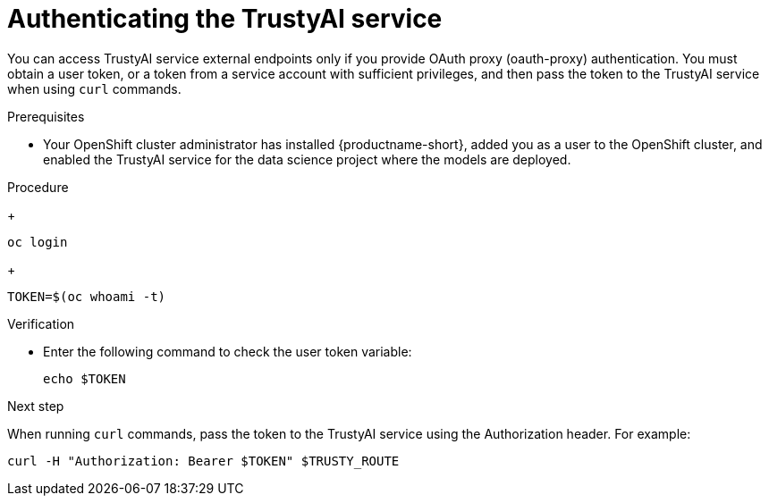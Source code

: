 :_module-type: PROCEDURE

[id="authenticating-trustyai-service_{context}"]
= Authenticating the TrustyAI service

[role='_abstract']
You can access TrustyAI service external endpoints only if you provide OAuth proxy (oauth-proxy) authentication. You must obtain a user token, or a token from a service account with sufficient privileges, and then pass the token to the TrustyAI service when using `curl` commands.

.Prerequisites
ifdef::upstream,self-managed[]
* You installed the OpenShift command line interface (`oc`) as described in link:https://docs.openshift.com/container-platform/{ocp-latest-version}/cli_reference/openshift_cli/getting-started-cli.html[Get Started with the CLI].
endif::[]
ifdef::cloud-service[]
* You installed the OpenShift command line interface (`oc`) as described in link:https://docs.openshift.com/dedicated/cli_reference/openshift_cli/getting-started-cli.html[Getting started with the CLI] (OpenShift Dedicated) or link:https://docs.openshift.com/rosa/cli_reference/openshift_cli/getting-started-cli.html[Getting started with the CLI] (Red Hat OpenShift Service on AWS)
endif::[]
* Your OpenShift cluster administrator has installed {productname-short}, added you as a user to the OpenShift cluster, and enabled the TrustyAI service for the data science project where the models are deployed.

.Procedure

ifdef::upstream,self-managed[]
. In a terminal window, log in to {openshift-platform} where {productname-short} is deployed.
endif::[]
ifdef::cloud-service[]
. In a terminal window, log in to OpenShift where {productname-short} is deployed.
endif::[]
+
----
oc login
----

ifdef::upstream,self-managed[]
. Enter the following command to get the user token on {openshift-platform}.
endif::[]
ifdef::cloud-service[]
. Enter the following command to get the user token on OpenShift.
endif::[]
+
----
TOKEN=$(oc whoami -t)
----

.Verification

* Enter the following command to check the user token variable:
+
----
echo $TOKEN
----

.Next step

When running `curl` commands, pass the token to the TrustyAI service using the Authorization header. For example:
----
curl -H "Authorization: Bearer $TOKEN" $TRUSTY_ROUTE
----
